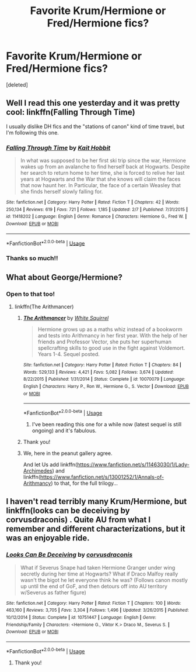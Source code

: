 #+TITLE: Favorite Krum/Hermione or Fred/Hermione fics?

* Favorite Krum/Hermione or Fred/Hermione fics?
:PROPERTIES:
:Score: 16
:DateUnix: 1550930761.0
:DateShort: 2019-Feb-23
:END:
[deleted]


** Well I read this one yesterday and it was pretty cool: linkffn(Falling Through Time)

I usually dislike DH fics and the "stations of canon" kind of time travel, but I'm following this one.
:PROPERTIES:
:Author: Aet2991
:Score: 4
:DateUnix: 1550941429.0
:DateShort: 2019-Feb-23
:END:

*** [[https://www.fanfiction.net/s/11418202/1/][*/Falling Through Time/*]] by [[https://www.fanfiction.net/u/1216858/Kait-Hobbit][/Kait Hobbit/]]

#+begin_quote
  In what was supposed to be her first ski trip since the war, Hermione wakes up from an avalanche to find herself back at Hogwarts. Despite her search to return home to her time, she is forced to relive her last years at Hogwarts and the War that she knows will claim the faces that now haunt her. In Particular, the face of a certain Weasley that she finds herself slowly falling for.
#+end_quote

^{/Site/:} ^{fanfiction.net} ^{*|*} ^{/Category/:} ^{Harry} ^{Potter} ^{*|*} ^{/Rated/:} ^{Fiction} ^{T} ^{*|*} ^{/Chapters/:} ^{42} ^{*|*} ^{/Words/:} ^{250,134} ^{*|*} ^{/Reviews/:} ^{619} ^{*|*} ^{/Favs/:} ^{721} ^{*|*} ^{/Follows/:} ^{1,185} ^{*|*} ^{/Updated/:} ^{2/7} ^{*|*} ^{/Published/:} ^{7/31/2015} ^{*|*} ^{/id/:} ^{11418202} ^{*|*} ^{/Language/:} ^{English} ^{*|*} ^{/Genre/:} ^{Romance} ^{*|*} ^{/Characters/:} ^{Hermione} ^{G.,} ^{Fred} ^{W.} ^{*|*} ^{/Download/:} ^{[[http://www.ff2ebook.com/old/ffn-bot/index.php?id=11418202&source=ff&filetype=epub][EPUB]]} ^{or} ^{[[http://www.ff2ebook.com/old/ffn-bot/index.php?id=11418202&source=ff&filetype=mobi][MOBI]]}

--------------

*FanfictionBot*^{2.0.0-beta} | [[https://github.com/tusing/reddit-ffn-bot/wiki/Usage][Usage]]
:PROPERTIES:
:Author: FanfictionBot
:Score: 5
:DateUnix: 1550941442.0
:DateShort: 2019-Feb-23
:END:


*** Thanks so much!!
:PROPERTIES:
:Author: uhohreddittime
:Score: 1
:DateUnix: 1551068439.0
:DateShort: 2019-Feb-25
:END:


** What about George/Hermione?
:PROPERTIES:
:Author: 15_Redstones
:Score: 4
:DateUnix: 1550931176.0
:DateShort: 2019-Feb-23
:END:

*** Open to that too!
:PROPERTIES:
:Author: uhohreddittime
:Score: 3
:DateUnix: 1550931301.0
:DateShort: 2019-Feb-23
:END:

**** linkffn(The Arithmancer)
:PROPERTIES:
:Author: 15_Redstones
:Score: 6
:DateUnix: 1550931552.0
:DateShort: 2019-Feb-23
:END:

***** [[https://www.fanfiction.net/s/10070079/1/][*/The Arithmancer/*]] by [[https://www.fanfiction.net/u/5339762/White-Squirrel][/White Squirrel/]]

#+begin_quote
  Hermione grows up as a maths whiz instead of a bookworm and tests into Arithmancy in her first year. With the help of her friends and Professor Vector, she puts her superhuman spellcrafting skills to good use in the fight against Voldemort. Years 1-4. Sequel posted.
#+end_quote

^{/Site/:} ^{fanfiction.net} ^{*|*} ^{/Category/:} ^{Harry} ^{Potter} ^{*|*} ^{/Rated/:} ^{Fiction} ^{T} ^{*|*} ^{/Chapters/:} ^{84} ^{*|*} ^{/Words/:} ^{529,133} ^{*|*} ^{/Reviews/:} ^{4,421} ^{*|*} ^{/Favs/:} ^{5,082} ^{*|*} ^{/Follows/:} ^{3,674} ^{*|*} ^{/Updated/:} ^{8/22/2015} ^{*|*} ^{/Published/:} ^{1/31/2014} ^{*|*} ^{/Status/:} ^{Complete} ^{*|*} ^{/id/:} ^{10070079} ^{*|*} ^{/Language/:} ^{English} ^{*|*} ^{/Characters/:} ^{Harry} ^{P.,} ^{Ron} ^{W.,} ^{Hermione} ^{G.,} ^{S.} ^{Vector} ^{*|*} ^{/Download/:} ^{[[http://www.ff2ebook.com/old/ffn-bot/index.php?id=10070079&source=ff&filetype=epub][EPUB]]} ^{or} ^{[[http://www.ff2ebook.com/old/ffn-bot/index.php?id=10070079&source=ff&filetype=mobi][MOBI]]}

--------------

*FanfictionBot*^{2.0.0-beta} | [[https://github.com/tusing/reddit-ffn-bot/wiki/Usage][Usage]]
:PROPERTIES:
:Author: FanfictionBot
:Score: 2
:DateUnix: 1550931603.0
:DateShort: 2019-Feb-23
:END:

****** I've been reading this one for a while now (latest sequel is still ongoing) and it's fabulous.
:PROPERTIES:
:Author: VeryBadDwarf
:Score: 1
:DateUnix: 1550972636.0
:DateShort: 2019-Feb-24
:END:


***** Thank you!
:PROPERTIES:
:Author: uhohreddittime
:Score: 1
:DateUnix: 1550937337.0
:DateShort: 2019-Feb-23
:END:


***** We, here in the peanut gallery agree.

And let Us add linkffn([[https://www.fanfiction.net/s/11463030/1/Lady-Archimedes]]) and linkffn([[https://www.fanfiction.net/s/13001252/1/Annals-of-Arithmancy]]) to that, for the full trilogy...
:PROPERTIES:
:Author: Sefera17
:Score: 1
:DateUnix: 1550986161.0
:DateShort: 2019-Feb-24
:END:


** I haven't read terribly many Krum/Hermione, but linkffn(looks can be deceiving by corvusdraconis) . Quite AU from what I remember and different characterizations, but it was an enjoyable ride.
:PROPERTIES:
:Author: girlikecupcake
:Score: 2
:DateUnix: 1550949786.0
:DateShort: 2019-Feb-23
:END:

*** [[https://www.fanfiction.net/s/10751447/1/][*/Looks Can Be Deceiving/*]] by [[https://www.fanfiction.net/u/5751039/corvusdraconis][/corvusdraconis/]]

#+begin_quote
  What if Severus Snape had taken Hermione Granger under wing secretly during her time at Hogwarts? What if Draco Malfoy really wasn't the bigot he let everyone think he was? (Follows canon mostly up until the end of GoF, and then detours off into AU territory w/Severus as father figure)
#+end_quote

^{/Site/:} ^{fanfiction.net} ^{*|*} ^{/Category/:} ^{Harry} ^{Potter} ^{*|*} ^{/Rated/:} ^{Fiction} ^{T} ^{*|*} ^{/Chapters/:} ^{100} ^{*|*} ^{/Words/:} ^{463,160} ^{*|*} ^{/Reviews/:} ^{3,705} ^{*|*} ^{/Favs/:} ^{3,304} ^{*|*} ^{/Follows/:} ^{1,496} ^{*|*} ^{/Updated/:} ^{3/26/2015} ^{*|*} ^{/Published/:} ^{10/12/2014} ^{*|*} ^{/Status/:} ^{Complete} ^{*|*} ^{/id/:} ^{10751447} ^{*|*} ^{/Language/:} ^{English} ^{*|*} ^{/Genre/:} ^{Friendship/Family} ^{*|*} ^{/Characters/:} ^{<Hermione} ^{G.,} ^{Viktor} ^{K.>} ^{Draco} ^{M.,} ^{Severus} ^{S.} ^{*|*} ^{/Download/:} ^{[[http://www.ff2ebook.com/old/ffn-bot/index.php?id=10751447&source=ff&filetype=epub][EPUB]]} ^{or} ^{[[http://www.ff2ebook.com/old/ffn-bot/index.php?id=10751447&source=ff&filetype=mobi][MOBI]]}

--------------

*FanfictionBot*^{2.0.0-beta} | [[https://github.com/tusing/reddit-ffn-bot/wiki/Usage][Usage]]
:PROPERTIES:
:Author: FanfictionBot
:Score: 2
:DateUnix: 1550949802.0
:DateShort: 2019-Feb-23
:END:

**** Thank you!
:PROPERTIES:
:Author: uhohreddittime
:Score: 1
:DateUnix: 1551068458.0
:DateShort: 2019-Feb-25
:END:
